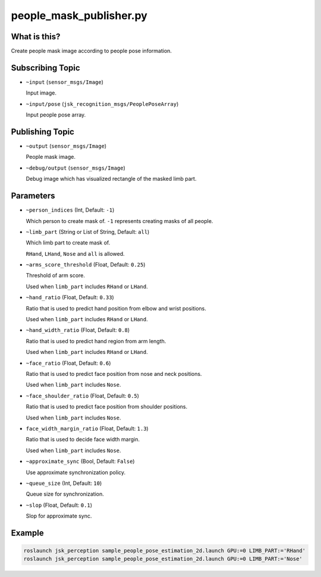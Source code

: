 people_mask_publisher.py
========================


What is this?
-------------

.. image:: ./images/people_mask_publisher.png

Create people mask image according to people pose information.


Subscribing Topic
-----------------

* ``~input`` (``sensor_msgs/Image``)

  Input image.

* ``~input/pose`` (``jsk_recognition_msgs/PeoplePoseArray``)

  Input people pose array.

Publishing Topic
----------------

* ``~output`` (``sensor_msgs/Image``)

  People mask image.

* ``~debug/output`` (``sensor_msgs/Image``)

  Debug image which has visualized rectangle of the masked limb part.

Parameters
----------

* ``~person_indices`` (Int, Default: ``-1``)

  Which person to create mask of. ``-1`` represents creating masks of all people.

* ``~limb_part`` (String or List of String, Default: ``all``)

  Which limb part to create mask of.

  ``RHand``, ``LHand``, ``Nose`` and ``all`` is allowed.

* ``~arms_score_threshold`` (Float, Default: ``0.25``)

  Threshold of arm score.

  Used when ``limb_part`` includes ``RHand`` or ``LHand``.

* ``~hand_ratio`` (Float, Default: ``0.33``)

  Ratio that is used to predict hand position from elbow and wrist positions.

  Used when ``limb_part`` includes ``RHand`` or ``LHand``.

* ``~hand_width_ratio`` (Float, Default: ``0.8``)

  Ratio that is used to predict hand region from arm length.

  Used when ``limb_part`` includes ``RHand`` or ``LHand``.

* ``~face_ratio`` (Float, Default: ``0.6``)

  Ratio that is used to predict face position from nose and neck positions.

  Used when ``limb_part`` includes ``Nose``.

* ``~face_shoulder_ratio`` (Float, Default: ``0.5``)

  Ratio that is used to predict face position from shoulder positions.

  Used when ``limb_part`` includes ``Nose``.

* ``face_width_margin_ratio`` (Float, Default: ``1.3``)

  Ratio that is used to decide face width margin.

  Used when ``limb_part`` includes ``Nose``.

* ``~approximate_sync`` (Bool, Default: ``False``)

  Use approximate synchronization policy.

* ``~queue_size`` (Int, Default: ``10``)

  Queue size for synchronization.

* ``~slop`` (Float, Default: ``0.1``)

  Slop for approximate sync.


Example
-------

.. code-block:: bash

   roslaunch jsk_perception sample_people_pose_estimation_2d.launch GPU:=0 LIMB_PART:='RHand'
   roslaunch jsk_perception sample_people_pose_estimation_2d.launch GPU:=0 LIMB_PART:='Nose'
